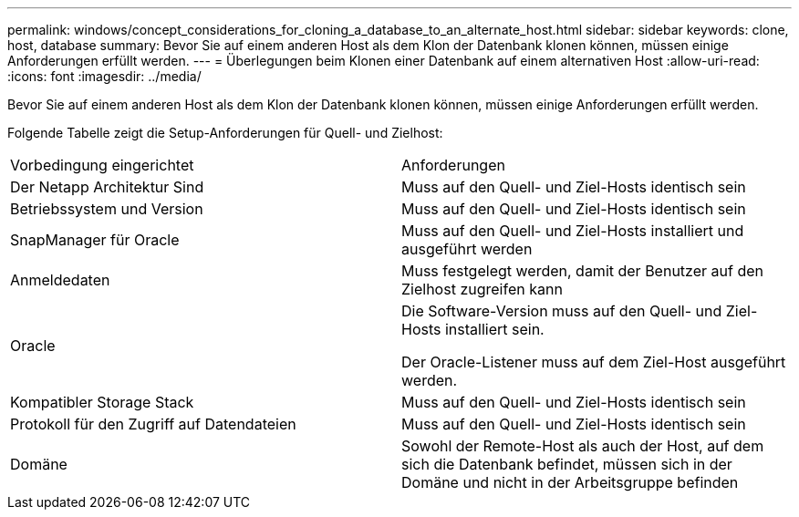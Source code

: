 ---
permalink: windows/concept_considerations_for_cloning_a_database_to_an_alternate_host.html 
sidebar: sidebar 
keywords: clone, host, database 
summary: Bevor Sie auf einem anderen Host als dem Klon der Datenbank klonen können, müssen einige Anforderungen erfüllt werden. 
---
= Überlegungen beim Klonen einer Datenbank auf einem alternativen Host
:allow-uri-read: 
:icons: font
:imagesdir: ../media/


[role="lead"]
Bevor Sie auf einem anderen Host als dem Klon der Datenbank klonen können, müssen einige Anforderungen erfüllt werden.

Folgende Tabelle zeigt die Setup-Anforderungen für Quell- und Zielhost:

|===


| Vorbedingung eingerichtet | Anforderungen 


 a| 
Der Netapp Architektur Sind
 a| 
Muss auf den Quell- und Ziel-Hosts identisch sein



 a| 
Betriebssystem und Version
 a| 
Muss auf den Quell- und Ziel-Hosts identisch sein



 a| 
SnapManager für Oracle
 a| 
Muss auf den Quell- und Ziel-Hosts installiert und ausgeführt werden



 a| 
Anmeldedaten
 a| 
Muss festgelegt werden, damit der Benutzer auf den Zielhost zugreifen kann



 a| 
Oracle
 a| 
Die Software-Version muss auf den Quell- und Ziel-Hosts installiert sein.

Der Oracle-Listener muss auf dem Ziel-Host ausgeführt werden.



 a| 
Kompatibler Storage Stack
 a| 
Muss auf den Quell- und Ziel-Hosts identisch sein



 a| 
Protokoll für den Zugriff auf Datendateien
 a| 
Muss auf den Quell- und Ziel-Hosts identisch sein



 a| 
Domäne
 a| 
Sowohl der Remote-Host als auch der Host, auf dem sich die Datenbank befindet, müssen sich in der Domäne und nicht in der Arbeitsgruppe befinden

|===